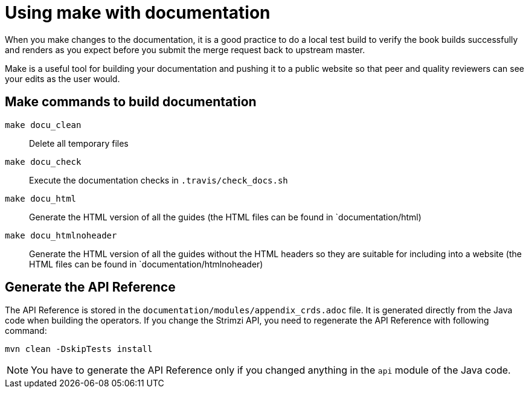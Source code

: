 [[make-tooling]]
= Using make with documentation

When you make changes to the documentation, it is a good practice to do a local test build to verify the book builds successfully and renders as you expect before you submit the merge request back to upstream master.

Make is a useful tool for building your documentation and pushing it to a public website so that peer and quality reviewers can see your edits as the user would.

== Make commands to build documentation

`make docu_clean`:: Delete all temporary files
`make docu_check`:: Execute the documentation checks in `.travis/check_docs.sh`
`make docu_html`:: Generate the HTML version of all the guides (the HTML files can be found in `documentation/html)
`make docu_htmlnoheader`:: Generate the HTML version of all the guides without the HTML headers so they are suitable for including into a website (the HTML files can be found in `documentation/htmlnoheader)

== Generate the API Reference

The API Reference is stored in the `documentation/modules/appendix_crds.adoc` file.
It is generated directly from the Java code when building the operators.
If you change the Strimzi API, you need to regenerate the API Reference with following command:

[source,shell,subs=attributes+]
----
mvn clean -DskipTests install
----

NOTE: You have to generate the API Reference only if you changed anything in the `api` module of the Java code.
